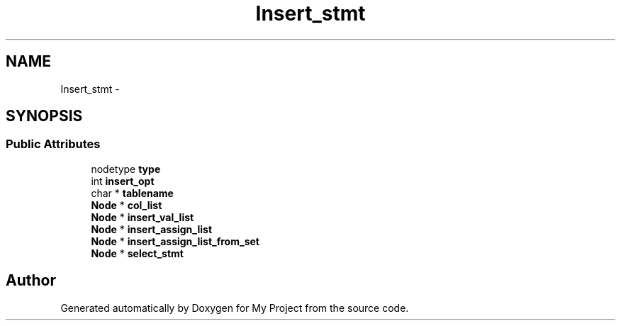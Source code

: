 .TH "Insert_stmt" 3 "Fri Oct 9 2015" "My Project" \" -*- nroff -*-
.ad l
.nh
.SH NAME
Insert_stmt \- 
.SH SYNOPSIS
.br
.PP
.SS "Public Attributes"

.in +1c
.ti -1c
.RI "nodetype \fBtype\fP"
.br
.ti -1c
.RI "int \fBinsert_opt\fP"
.br
.ti -1c
.RI "char * \fBtablename\fP"
.br
.ti -1c
.RI "\fBNode\fP * \fBcol_list\fP"
.br
.ti -1c
.RI "\fBNode\fP * \fBinsert_val_list\fP"
.br
.ti -1c
.RI "\fBNode\fP * \fBinsert_assign_list\fP"
.br
.ti -1c
.RI "\fBNode\fP * \fBinsert_assign_list_from_set\fP"
.br
.ti -1c
.RI "\fBNode\fP * \fBselect_stmt\fP"
.br
.in -1c

.SH "Author"
.PP 
Generated automatically by Doxygen for My Project from the source code\&.
